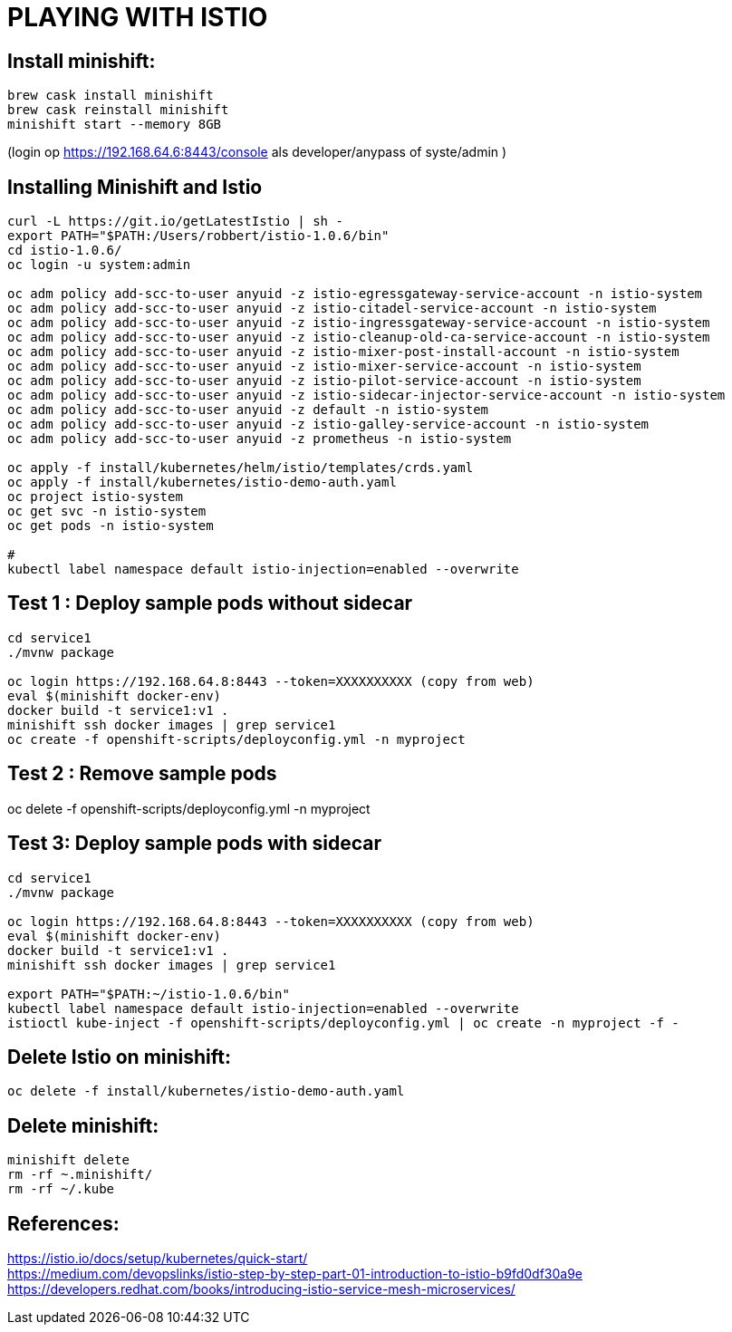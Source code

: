 = PLAYING WITH ISTIO


== Install minishift:
```
brew cask install minishift
brew cask reinstall minishift
minishift start --memory 8GB
```
(login op https://192.168.64.6:8443/console als developer/anypass  of syste/admin )

== Installing Minishift and Istio
```
curl -L https://git.io/getLatestIstio | sh -
export PATH="$PATH:/Users/robbert/istio-1.0.6/bin"
cd istio-1.0.6/
oc login -u system:admin

oc adm policy add-scc-to-user anyuid -z istio-egressgateway-service-account -n istio-system
oc adm policy add-scc-to-user anyuid -z istio-citadel-service-account -n istio-system
oc adm policy add-scc-to-user anyuid -z istio-ingressgateway-service-account -n istio-system
oc adm policy add-scc-to-user anyuid -z istio-cleanup-old-ca-service-account -n istio-system
oc adm policy add-scc-to-user anyuid -z istio-mixer-post-install-account -n istio-system
oc adm policy add-scc-to-user anyuid -z istio-mixer-service-account -n istio-system
oc adm policy add-scc-to-user anyuid -z istio-pilot-service-account -n istio-system
oc adm policy add-scc-to-user anyuid -z istio-sidecar-injector-service-account -n istio-system
oc adm policy add-scc-to-user anyuid -z default -n istio-system
oc adm policy add-scc-to-user anyuid -z istio-galley-service-account -n istio-system
oc adm policy add-scc-to-user anyuid -z prometheus -n istio-system

oc apply -f install/kubernetes/helm/istio/templates/crds.yaml
oc apply -f install/kubernetes/istio-demo-auth.yaml
oc project istio-system
oc get svc -n istio-system
oc get pods -n istio-system

#
kubectl label namespace default istio-injection=enabled --overwrite
```

== Test 1 : Deploy sample pods without sidecar
```
cd service1
./mvnw package

oc login https://192.168.64.8:8443 --token=XXXXXXXXXX (copy from web)
eval $(minishift docker-env)
docker build -t service1:v1 .
minishift ssh docker images | grep service1
oc create -f openshift-scripts/deployconfig.yml -n myproject

```

== Test 2 : Remove sample pods
oc delete -f openshift-scripts/deployconfig.yml -n myproject


== Test 3: Deploy sample pods with sidecar
```
cd service1
./mvnw package

oc login https://192.168.64.8:8443 --token=XXXXXXXXXX (copy from web)
eval $(minishift docker-env)
docker build -t service1:v1 .
minishift ssh docker images | grep service1

export PATH="$PATH:~/istio-1.0.6/bin"
kubectl label namespace default istio-injection=enabled --overwrite
istioctl kube-inject -f openshift-scripts/deployconfig.yml | oc create -n myproject -f -

```


== Delete Istio on minishift:
```
oc delete -f install/kubernetes/istio-demo-auth.yaml
```

== Delete minishift:
```
minishift delete
rm -rf ~.minishift/
rm -rf ~/.kube
```




== References:
link:https://istio.io/docs/setup/kubernetes/quick-start[https://istio.io/docs/setup/kubernetes/quick-start/] +
link:https://medium.com/devopslinks/istio-step-by-step-part-01-introduction-to-istio-b9fd0df30a9e[https://medium.com/devopslinks/istio-step-by-step-part-01-introduction-to-istio-b9fd0df30a9e] +
link:https://developers.redhat.com/books/introducing-istio-service-mesh-microservices/[https://developers.redhat.com/books/introducing-istio-service-mesh-microservices/]


